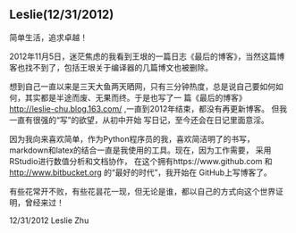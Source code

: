 ** Leslie(12/31/2012)

   简单生活，追求卓越！


   2012年11月5日，迷茫焦虑的我看到王垠的一篇日志《最后的博客》，当然这篇博客也找不到了，包括王垠关于编译器的几篇博文也被删除。

   想到自己一直以来是三天大鱼两天晒网，只有三分钟热度，总是说自己要如何如何，其实都是半途而废、无果而终。于是也写了一
   篇《最后的博客》 http://leslie-chu.blog.163.com/ ,一直到2012年结束，都没有再更新博客。 但我一直有很强的“写”的欲望，从初中开始
   写日记，至今还会在日记里面意淫。

   因为我向来喜欢简单，作为Python程序员的我，喜欢简洁明了的书写，markdown和latex的结合一直是我使用的工具。现在，因为工作需要，
   采用RStudio进行数值分析和文档协作， 在这个拥有https://www.github.com 和 http://www.bitbucket.org 的“最好的时代”，我开始在
   GitHub上写博客了。

   有些花常开不败，有些花昙花一现，但无论是谁，都以自己的方式向这个世界证明，曾经来过！

   12/31/2012 Leslie Zhu


    #+begin_html
<!-- Duoshuo Comment BEGIN -->
<div class="ds-thread"></div>
<script type="text/javascript">
var duoshuoQuery = {short_name:"lesliezhu"};
(function() {
var ds = document.createElement('script');
ds.type = 'text/javascript';ds.async = true;
ds.src = 'http://static.duoshuo.com/embed.js';
ds.charset = 'UTF-8';
(document.getElementsByTagName('head')[0] 
		|| document.getElementsByTagName('body')[0]).appendChild(ds);
	})();
	</script>
<!-- Duoshuo Comment END -->
#+end_html
